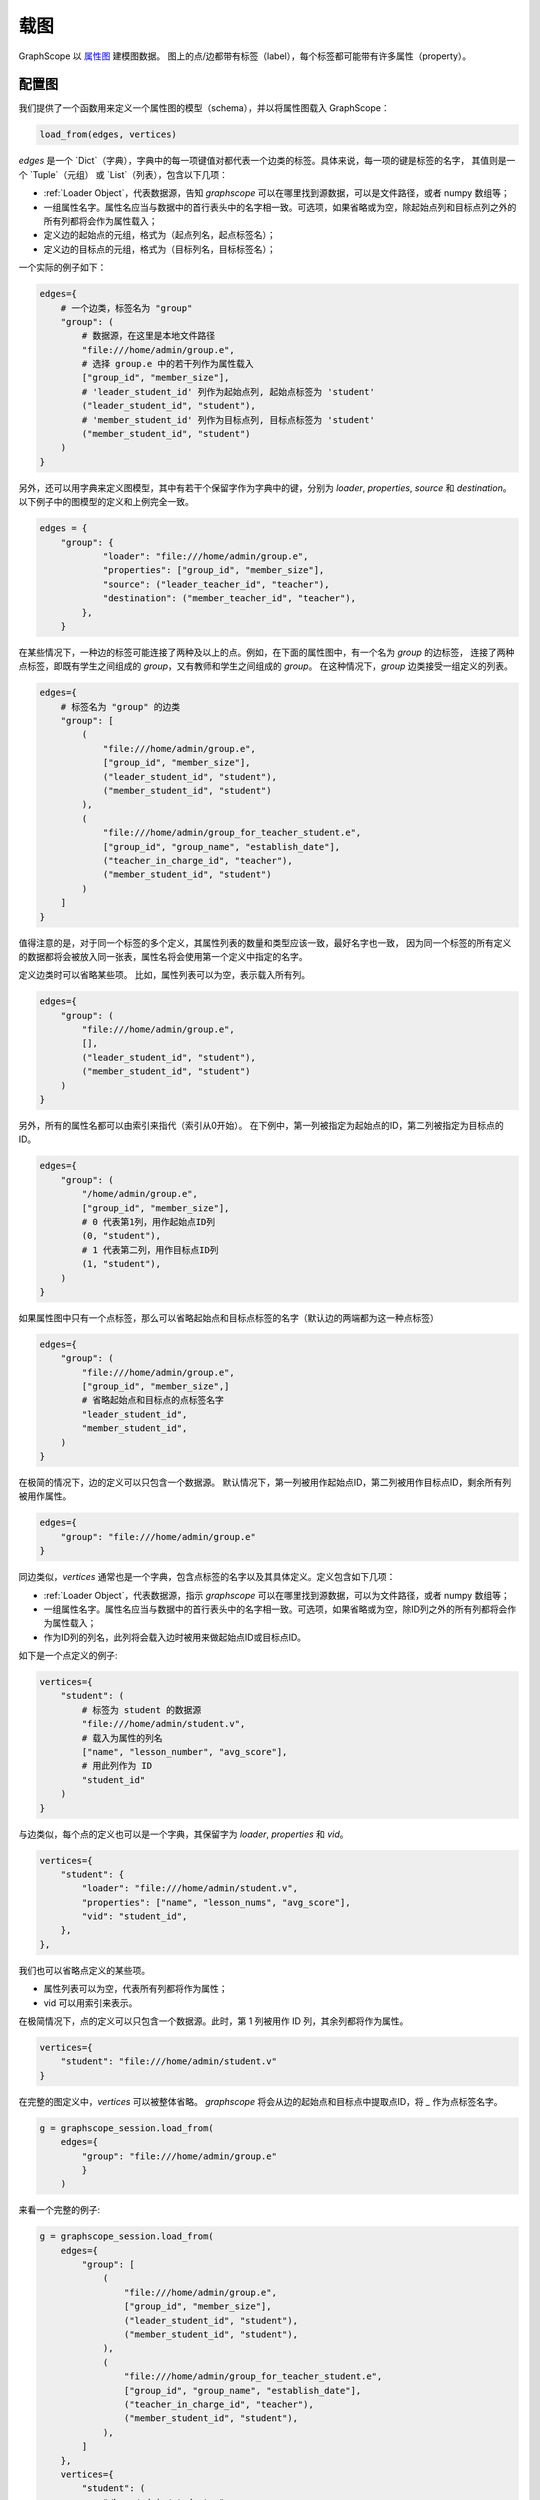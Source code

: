.. _loading_graphs:

载图
====
GraphScope 以 
`属性图 <https://github.com/tinkerpop/blueprints/wiki/Property-Graph-Model>`_ 建模图数据。
图上的点/边都带有标签（label），每个标签都可能带有许多属性（property）。

配置图
-------------------------

我们提供了一个函数用来定义一个属性图的模型（schema），并以将属性图载入 GraphScope：

.. code:: python

    load_from(edges, vertices)

`edges` 是一个 `Dict`（字典），字典中的每一项键值对都代表一个边类的标签。具体来说，每一项的键是标签的名字，
其值则是一个 `Tuple`（元组） 或 `List`（列表），包含以下几项：

- :ref:`Loader Object`，代表数据源，告知 `graphscope` 可以在哪里找到源数据，可以是文件路径，或者 numpy 数组等；
- 一组属性名字。属性名应当与数据中的首行表头中的名字相一致。可选项，如果省略或为空，除起始点列和目标点列之外的所有列都将会作为属性载入；
- 定义边的起始点的元组，格式为（起点列名，起点标签名）；
- 定义边的目标点的元组，格式为（目标列名，目标标签名）；

一个实际的例子如下：

.. code:: python

    edges={
        # 一个边类，标签名为 "group"
        "group": (
            # 数据源，在这里是本地文件路径
            "file:///home/admin/group.e",
            # 选择 group.e 中的若干列作为属性载入
            ["group_id", "member_size"],
            # 'leader_student_id' 列作为起始点列, 起始点标签为 'student'
            ("leader_student_id", "student"),
            # 'member_student_id' 列作为目标点列, 目标点标签为 'student'
            ("member_student_id", "student")
        )
    }

另外，还可以用字典来定义图模型，其中有若干个保留字作为字典中的键，分别为 `loader`, `properties`, `source` 和 `destination`。
以下例子中的图模型的定义和上例完全一致。

.. code:: python

    edges = {
        "group": {
                "loader": "file:///home/admin/group.e",
                "properties": ["group_id", "member_size"],
                "source": ("leader_teacher_id", "teacher"),
                "destination": ("member_teacher_id", "teacher"),
            },
        }

在某些情况下，一种边的标签可能连接了两种及以上的点。例如，在下面的属性图中，有一个名为 `group` 的边标签，
连接了两种点标签，即既有学生之间组成的 `group`，又有教师和学生之间组成的 `group`。
在这种情况下，`group` 边类接受一组定义的列表。

.. code:: python

    edges={
        # 标签名为 "group" 的边类
        "group": [
            (
                "file:///home/admin/group.e",
                ["group_id", "member_size"],
                ("leader_student_id", "student"),
                ("member_student_id", "student")
            ),
            (
                "file:///home/admin/group_for_teacher_student.e",
                ["group_id", "group_name", "establish_date"],
                ("teacher_in_charge_id", "teacher"),
                ("member_student_id", "student")
            )
        ]
    }

值得注意的是，对于同一个标签的多个定义，其属性列表的数量和类型应该一致，最好名字也一致，
因为同一个标签的所有定义的数据都将会被放入同一张表，属性名将会使用第一个定义中指定的名字。

定义边类时可以省略某些项。
比如，属性列表可以为空，表示载入所有列。

.. code:: python

    edges={
        "group": (
            "file:///home/admin/group.e",
            [],
            ("leader_student_id", "student"),
            ("member_student_id", "student")
        )
    }

另外，所有的属性名都可以由索引来指代（索引从0开始）。
在下例中，第一列被指定为起始点的ID，第二列被指定为目标点的ID。

.. code:: python

    edges={
        "group": (
            "/home/admin/group.e",
            ["group_id", "member_size"],
            # 0 代表第1列，用作起始点ID列
            (0, "student"),
            # 1 代表第二列，用作目标点ID列
            (1, "student"),
        )
    }

如果属性图中只有一个点标签，那么可以省略起始点和目标点标签的名字（默认边的两端都为这一种点标签）

.. code:: python

    edges={
        "group": (
            "file:///home/admin/group.e",
            ["group_id", "member_size",]
            # 省略起始点和目标点的点标签名字
            "leader_student_id",
            "member_student_id",
        )
    }

在极简的情况下，边的定义可以只包含一个数据源。
默认情况下，第一列被用作起始点ID，第二列被用作目标点ID，剩余所有列被用作属性。

.. code:: python

    edges={
        "group": "file:///home/admin/group.e"
    }


同边类似，`vertices` 通常也是一个字典，包含点标签的名字以及其具体定义。定义包含如下几项：

- :ref:`Loader Object`，代表数据源，指示 `graphscope` 可以在哪里找到源数据，可以为文件路径，或者 numpy 数组等；
- 一组属性名字。属性名应当与数据中的首行表头中的名字相一致。可选项，如果省略或为空，除ID列之外的所有列都将会作为属性载入；
- 作为ID列的列名，此列将会载入边时被用来做起始点ID或目标点ID。

如下是一个点定义的例子:

.. code:: python

    vertices={
        "student": (
            # 标签为 student 的数据源
            "file:///home/admin/student.v",
            # 载入为属性的列名
            ["name", "lesson_number", "avg_score"],
            # 用此列作为 ID
            "student_id"
        )
    }


与边类似，每个点的定义也可以是一个字典，其保留字为 `loader`, `properties` 和 `vid`。

.. code:: python

    vertices={
        "student": {
            "loader": "file:///home/admin/student.v",
            "properties": ["name", "lesson_nums", "avg_score"],
            "vid": "student_id",
        },
    },

我们也可以省略点定义的某些项。

- 属性列表可以为空，代表所有列都将作为属性；
- vid 可以用索引来表示。

在极简情况下，点的定义可以只包含一个数据源。此时，第 1 列被用作 ID 列，其余列都将作为属性。

.. code:: python

    vertices={
        "student": "file:///home/admin/student.v"
    }

在完整的图定义中，`vertices` 可以被整体省略。
`graphscope` 将会从边的起始点和目标点中提取点ID，将 `_` 作为点标签名字。

.. code:: python

    g = graphscope_session.load_from(
        edges={
            "group": "file:///home/admin/group.e"
            }
        )


来看一个完整的例子:

.. code:: python

    g = graphscope_session.load_from(
        edges={
            "group": [
                (
                    "file:///home/admin/group.e",
                    ["group_id", "member_size"],
                    ("leader_student_id", "student"),
                    ("member_student_id", "student"),
                ),
                (
                    "file:///home/admin/group_for_teacher_student.e",
                    ["group_id", "group_name", "establish_date"],
                    ("teacher_in_charge_id", "teacher"),
                    ("member_student_id", "student"),
                ),
            ]
        },
        vertices={
            "student": (
                "/home/admin/student.v",
                ["name", "lesson_nums", "avg_score"],
                "student_id",
            ),
            "teacher": (
                "/home/admin/teacher.v",
                ["name", "salary", "age"],
                "teacher_id",
            ),
        },
    )

这里是一个更复杂的载入 LDBC-SNB 属性图的 `例子 <https://github.com/alibaba/GraphScope/blob/main/python/graphscope/dataset/ldbc.py>`_ 。


从 Numpy 和 Pandas 中载图
----------------------------

上文提到的数据源是一个 :ref:`Loader Object` 的类。`Loader` 包含文件路径或者数据本身。
`graphscope` 支持从 `pandas.DataFrame` 或 `numpy.ndarray` 中载图。

.. code:: python

    import pandas as pd

    df_e = pd.read_csv('group.e', sep=',',
                     usecols=['leader_student_id', 'member_student_id', 'member_size'])

    df_v = pd.read_csv('student.v', sep=',', usecols=['student_id', 'lesson_nums', 'avg_score'])

    # use a dataframe as datasource, properties omitted, col_0/col_1 will be used as src/dst by default.
    # (for vertices, col_0 will be used as vertex_id by default)
    g1 = sess.load_graph(edges=df_e, vertices=df_v)


从 `numpy.ndarray` 中载图。

.. code:: python

    import numpy

    array_e = [df_e[col].values for col in ['leader_student_id', 'member_student_id', 'member_size']]
    array_v = [df_v[col].values for col in ['student_id', 'lesson_nums', 'avg_score']]

    g2 = sess.load_graph(edges=array_e, vertices=array_v)


从文件路径载图
--------------------------

当 `loader` 包含文件路径时，它可能仅包含一个字符串。
文件路径应遵循 URI 标准。当收到包含文件路径的载图请求时， `graphscope` 将会解析 URI，调用相应的载图模块。

目前, `graphscope` 支持三个数据源：本地, OSS 和 HDFS:

.. code:: python

    from graphscope import Loader

    ds1 = Loader("file:///var/datafiles/group.e")
    ds2 = Loader("oss://graphscope_bucket/datafiles/group.e")
    ds3 = Loader("hdfs://datafiles/group.e")



+------------------------------+---------------------------------------------+
| :meth:`graphscope.load_from` | Loading from local filesystem, OSS, or ODPS |
+------------------------------+---------------------------------------------+
